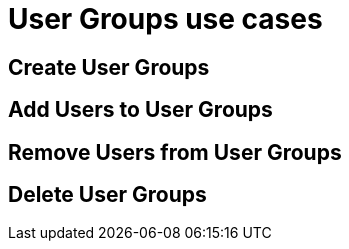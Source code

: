 = User Groups use cases

== Create User Groups

== Add Users to User Groups

== Remove Users from User Groups

== Delete User Groups